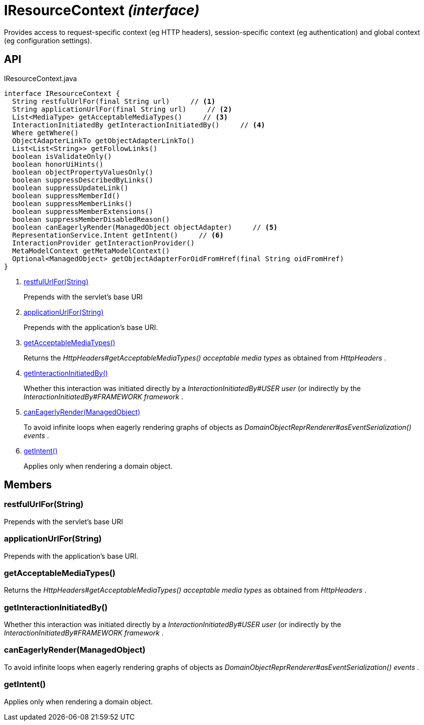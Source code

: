 = IResourceContext _(interface)_
:Notice: Licensed to the Apache Software Foundation (ASF) under one or more contributor license agreements. See the NOTICE file distributed with this work for additional information regarding copyright ownership. The ASF licenses this file to you under the Apache License, Version 2.0 (the "License"); you may not use this file except in compliance with the License. You may obtain a copy of the License at. http://www.apache.org/licenses/LICENSE-2.0 . Unless required by applicable law or agreed to in writing, software distributed under the License is distributed on an "AS IS" BASIS, WITHOUT WARRANTIES OR  CONDITIONS OF ANY KIND, either express or implied. See the License for the specific language governing permissions and limitations under the License.

Provides access to request-specific context (eg HTTP headers), session-specific context (eg authentication) and global context (eg configuration settings).

== API

[source,java]
.IResourceContext.java
----
interface IResourceContext {
  String restfulUrlFor(final String url)     // <.>
  String applicationUrlFor(final String url)     // <.>
  List<MediaType> getAcceptableMediaTypes()     // <.>
  InteractionInitiatedBy getInteractionInitiatedBy()     // <.>
  Where getWhere()
  ObjectAdapterLinkTo getObjectAdapterLinkTo()
  List<List<String>> getFollowLinks()
  boolean isValidateOnly()
  boolean honorUiHints()
  boolean objectPropertyValuesOnly()
  boolean suppressDescribedByLinks()
  boolean suppressUpdateLink()
  boolean suppressMemberId()
  boolean suppressMemberLinks()
  boolean suppressMemberExtensions()
  boolean suppressMemberDisabledReason()
  boolean canEagerlyRender(ManagedObject objectAdapter)     // <.>
  RepresentationService.Intent getIntent()     // <.>
  InteractionProvider getInteractionProvider()
  MetaModelContext getMetaModelContext()
  Optional<ManagedObject> getObjectAdapterForOidFromHref(final String oidFromHref)
}
----

<.> xref:#restfulUrlFor__String[restfulUrlFor(String)]
+
--
Prepends with the servlet's base URI
--
<.> xref:#applicationUrlFor__String[applicationUrlFor(String)]
+
--
Prepends with the application's base URI.
--
<.> xref:#getAcceptableMediaTypes__[getAcceptableMediaTypes()]
+
--
Returns the _HttpHeaders#getAcceptableMediaTypes() acceptable media types_ as obtained from _HttpHeaders_ .
--
<.> xref:#getInteractionInitiatedBy__[getInteractionInitiatedBy()]
+
--
Whether this interaction was initiated directly by a _InteractionInitiatedBy#USER user_ (or indirectly by the _InteractionInitiatedBy#FRAMEWORK framework_ .
--
<.> xref:#canEagerlyRender__ManagedObject[canEagerlyRender(ManagedObject)]
+
--
To avoid infinite loops when eagerly rendering graphs of objects as _DomainObjectReprRenderer#asEventSerialization() events_ .
--
<.> xref:#getIntent__[getIntent()]
+
--
Applies only when rendering a domain object.
--

== Members

[#restfulUrlFor__String]
=== restfulUrlFor(String)

Prepends with the servlet's base URI

[#applicationUrlFor__String]
=== applicationUrlFor(String)

Prepends with the application's base URI.

[#getAcceptableMediaTypes__]
=== getAcceptableMediaTypes()

Returns the _HttpHeaders#getAcceptableMediaTypes() acceptable media types_ as obtained from _HttpHeaders_ .

[#getInteractionInitiatedBy__]
=== getInteractionInitiatedBy()

Whether this interaction was initiated directly by a _InteractionInitiatedBy#USER user_ (or indirectly by the _InteractionInitiatedBy#FRAMEWORK framework_ .

[#canEagerlyRender__ManagedObject]
=== canEagerlyRender(ManagedObject)

To avoid infinite loops when eagerly rendering graphs of objects as _DomainObjectReprRenderer#asEventSerialization() events_ .

[#getIntent__]
=== getIntent()

Applies only when rendering a domain object.
